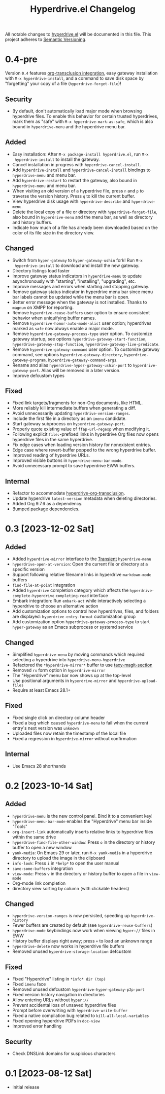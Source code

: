 #+TITLE: Hyperdrive.el Changelog
#+OPTIONS: num:nil

All notable changes to [[https://ushin.org/hyperdrive/hyperdrive-manual.html][hyperdrive.el]] will be documented in this file.
This project adheres to [[https://semver.org/spec/v2.0.0.html][Semantic Versioning]].

* 0.4-pre

Version ~0.4~ features [[https://ushin.org/hyperdrive/hyperdrive-manual.html#Org_002dtransclusion-integration][org-transclusion integration]], easy gateway
installation with ~M-x hyperdrive-install~, and a command to save disk
space by "forgetting" your copy of a file (~hyperdrive-forget-file~)!

** Security

- By default, don't automatically load major mode when browsing
  hyperdrive files.  To enable this behavior for certain trusted
  hyperdrives, mark them as "safe" with ~M-x hyperdrive-mark-as-safe~,
  which is also bound in ~hyperdrive-menu~ and the hyperdrive menu bar.

** Added

- Easy installation: After ~M-x package-install hyperdrive.el~, run ~M-x
  hyperdrive-install~ to install the gateway.
- Cancel installation in progress with ~hyperdrive-cancel-install~.
- Add ~hyperdrive-install~ and ~hyperdrive-cancel-install~ bindings to
  ~hyperdrive-menu~ and menu bar.
- Add ~hyperdrive-restart~ to restart the gateway, also bound in
  ~hyperdrive-menu~ and menu bar.
- When visiting an old version of a hyperdrive file, press ~n~ and ~p~ to
  traverse the version history.  Press ~q~ to kill the current buffer.
- View hyperdrive disk usage with ~hyperdrive-describe~ and ~hyperdrive-menu~.
- Delete the local copy of a file or directory with
  ~hyperdrive-forget-file~, also bound in ~hyperdrive-menu~ and the
  menu bar, as well as directory and history buffers.
- Indicate how much of a file has already been downloaded based on the
  color of its file size in the directory view.

** Changed

- Switch from ~hyper-gateway~ to ~hyper-gateway-ushin~ fork!  Run ~M-x
  hyperdrive-install~ to download and install the new gateway.
- Directory listings load faster
- Improve gateway status indicators in ~hyperdrive-menu~ to update
  asynchronously with "starting", "installing", "upgrading", etc.
- Improve messages and errors when starting and stopping gateway.
- Remove gateway status indicator in hyperdrive menu bar since menu
  bar labels cannot be updated while the menu bar is open.
- Better error message when the gateway is not installed.
  Thanks to ~magnum~ on XMPP for reporting.
- Remove ~hyperdrive-reuse-buffers~ user option to ensure consistent
  behavior when uniquifying buffer names.
- Remove ~hyperdrive-honor-auto-mode-alist~ user option; hyperdrives
  marked as ~safe~ now always enable a major mode.
- Remove ~hyperdrive-gateway-process-type~ user option. To customize
  gateway startup, see options ~hyperdrive-gateway-start-function~,
  ~hyperdrive-gateway-stop-function~, ~hyperdrive-gateway-live-predicate~.
- Remove ~hyperdrive-gateway-command~ user option. To customize gateway
  command, see options ~hyperdrive-gateway-directory~,
  ~hyperdrive-gateway-program~, ~hyperdrive-gateway-command-args~.
- Rename and alias ~hyperdrive-hyper-gateway-ushin-port~ to
  ~hyperdrive-gateway-port~.  Alias will be removed in a later version.
- Improve defcustom types

** Fixed

- Fixed link targets/fragments for non-Org documents, like HTML.
- More reliably kill intermediate buffers when generating a diff.
- Avoid unnecessarily updating ~hyperdrive-version-ranges~.
- Include the first file in a directory as an ~imenu~ candidate.
- Start gateway subprocess on ~hyperdrive-gateway-port~.
- Properly quote existing value of ~ffap-url-regexp~ when modifying it.
- Following explicit ~file:~-prefixed links in hyperdrive Org files now
  opens hyperdrive files in the same hyperdrive.
- Fix edge cases when loading version history for nonexistent entries.
- Edge case where revert-buffer popped to the wrong hyperdrive buffer.
- Improved reading of hyperdrive URLs.
- Improved visible buttons in ~hyperdrive-menu-bar-mode~.
- Avoid unnecessary prompt to save hyperdrive EWW buffers.

** Internal

- Refactor to accommodate [[https://ushin.org/hyperdrive/hyperdrive-manual.html#Org_002dtransclusion-integration][hyperdrive-org-transclusion]].
- Update hyperdrive ~latest-version~ metadata when deleting directories.
- Added Org 9.7.6 as a dependency.
- Bumped package dependencies.

* 0.3 [2023-12-02 Sat]

** Added

- Added ~hyperdrive-mirror~ interface to the [[info:transient][Transient]] ~hyperdrive-menu~
- ~hyperdrive-open-at-version~: Open the current file or directory at a
  specific version
- Support following relative filename links in hyperdrive
  ~markdown-mode~ buffers
- ~find-file-at-point~ integration
- Added ~hyperdrive~ completion category which affects the
  ~hyperdrive-complete-hyperdrive~ ~completing-read~ interface
- Embark integration: Run ~embark-act~ while interactively selecting a
  hyperdrive to choose an alternative action
- Add customization options to control how hyperdrives, files, and
  folders are displayed: ~hyperdrive-entry-format~ customization group
- Add customization option ~hyperdrive-gateway-process-type~ to start
  ~hyper-gateway~ as an Emacs subprocess or systemd service

** Changed

- Simplified ~hyperdrive-menu~ by moving commands which required
  selecting a hyperdrive into ~hyperdrive-menu-hyperdrive~
- Refactored the ~*hyperdrive-mirror*~ buffer to use [[https://github.com/alphapapa/taxy.el/tree/package/taxy-magit-section][taxy-magit-section]]
- Removed ~rx~ form option in ~hyperdrive-mirror~
- The "Hyperdrive" menu bar now shows up at the top-level
- Use positional arguments in ~hyperdrive-mirror~ and ~hyperdrive-upload-files~
- Require at least Emacs 28.1+

** Fixed

- Fixed single click on directory column header
- Fixed a bug which caused ~hyperdrive-menu~ to fail when the current
  entry's next version was ~unknown~
- Uploaded files now retain the timestamp of the local file
- Fixed a regression in ~hyperdrive-mirror~ without confirmation

** Internal

- Use Emacs 28 shorthands

* 0.2 [2023-10-14 Sat]

** Added

- ~hyperdrive-menu~ is the new control panel.  Bind it to a convenient key!
- ~hyperdrive-menu-bar-mode~ enables the "Hyperdrive" menu bar inside "Tools"
- ~org-insert-link~ automatically inserts relative links to hyperdrive
  files within the same drive
- ~hyperdrive-find-file-other-window~: Press ~o~ in the directory or
  history buffer to open a new window
- ~yank-media~: On Emacs 29 or later, run ~M-x yank-media~ in a
  hyperdrive directory to upload the image in the clipboard
- ~info-look~: Press ~i~ in ~*help*~ to open the user manual
- ~save-some-buffers~ integration
- ~view-mode~: Press ~v~ in the directory or history buffer to
  open a file in ~view-mode~
- Org-mode link completion
- directory view sorting by column (with clickable headers)

** Changed

- ~hyperdrive-version-ranges~ is now persisted, speeding up ~hyperdrive-history~
- Fewer buffers are created by default (see ~hyperdrive-reuse-buffers~)
- ~hyperdrive-mode~ keybindings now work when viewing =hyper://= files in EWW
- History buffer displays right away; press ~+~ to load an unknown range
- ~hyperdrive-delete~ now works in hyperdrive file buffers
- Removed unused ~hyperdrive-storage-location~ defcustom

** Fixed

- Fixed "Hyperdrive" listing in ~*info* dir (top)~
- Fixed ~imenu~ face
- Removed unused defcustom ~hyperdrive-hyper-gateway-p2p-port~
- Fixed version history navigation in directories
- Allow entering URLs without ~hyper://~
- Prevent accidental loss of unsaved hyperdrive files
- Prompt before overwriting with ~hyperdrive-write-buffer~
- Fixed a native compilation bug related to ~kill-all-local-variables~
- Fixed opening hyperdrive PDFs in ~doc-view~
- Improved error handling

** Security

- Check DNSLink domains for suspicious characters

* 0.1 [2023-08-12 Sat]

- Initial release
